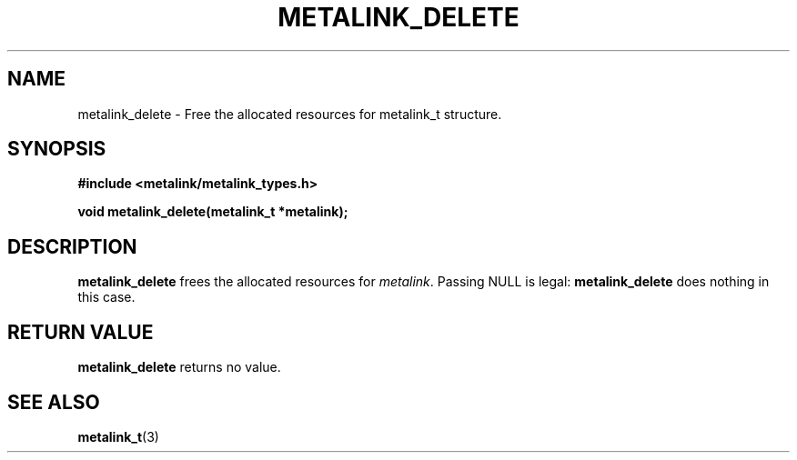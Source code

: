 .TH "METALINK_DELETE" "3" "10/25/2008" "libmetalink 0.0.0" "libmetalink Manual"
.SH "NAME"
metalink_delete \- Free the allocated resources for metalink_t structure.
.SH "SYNOPSIS"
.B #include <metalink/metalink_types.h>
.sp
.B void metalink_delete(metalink_t *metalink);

.SH "DESCRIPTION"
\fBmetalink_delete\fP frees the allocated resources for \fImetalink\fP.
Passing NULL is legal: \fBmetalink_delete\fP does nothing in this case.

.SH "RETURN VALUE"
\fBmetalink_delete\fP returns no value.

.SH "SEE ALSO"
.BR metalink_t (3)
